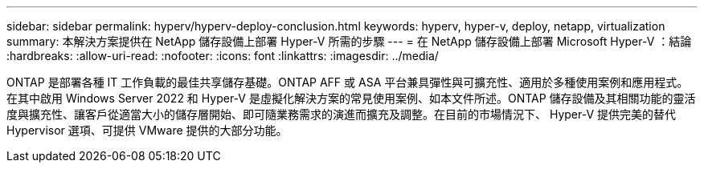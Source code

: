 ---
sidebar: sidebar 
permalink: hyperv/hyperv-deploy-conclusion.html 
keywords: hyperv, hyper-v, deploy, netapp, virtualization 
summary: 本解決方案提供在 NetApp 儲存設備上部署 Hyper-V 所需的步驟 
---
= 在 NetApp 儲存設備上部署 Microsoft Hyper-V ：結論
:hardbreaks:
:allow-uri-read: 
:nofooter: 
:icons: font
:linkattrs: 
:imagesdir: ../media/


[role="lead"]
ONTAP 是部署各種 IT 工作負載的最佳共享儲存基礎。ONTAP AFF 或 ASA 平台兼具彈性與可擴充性、適用於多種使用案例和應用程式。在其中啟用 Windows Server 2022 和 Hyper-V 是虛擬化解決方案的常見使用案例、如本文件所述。ONTAP 儲存設備及其相關功能的靈活度與擴充性、讓客戶從適當大小的儲存層開始、即可隨業務需求的演進而擴充及調整。在目前的市場情況下、 Hyper-V 提供完美的替代 Hypervisor 選項、可提供 VMware 提供的大部分功能。
